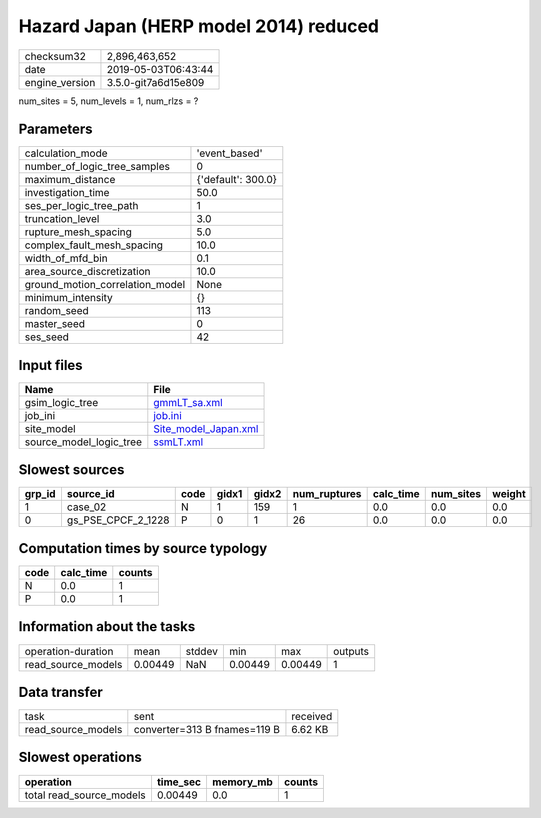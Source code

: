 Hazard Japan (HERP model 2014) reduced
======================================

============== ===================
checksum32     2,896,463,652      
date           2019-05-03T06:43:44
engine_version 3.5.0-git7a6d15e809
============== ===================

num_sites = 5, num_levels = 1, num_rlzs = ?

Parameters
----------
=============================== ==================
calculation_mode                'event_based'     
number_of_logic_tree_samples    0                 
maximum_distance                {'default': 300.0}
investigation_time              50.0              
ses_per_logic_tree_path         1                 
truncation_level                3.0               
rupture_mesh_spacing            5.0               
complex_fault_mesh_spacing      10.0              
width_of_mfd_bin                0.1               
area_source_discretization      10.0              
ground_motion_correlation_model None              
minimum_intensity               {}                
random_seed                     113               
master_seed                     0                 
ses_seed                        42                
=============================== ==================

Input files
-----------
======================= ==============================================
Name                    File                                          
======================= ==============================================
gsim_logic_tree         `gmmLT_sa.xml <gmmLT_sa.xml>`_                
job_ini                 `job.ini <job.ini>`_                          
site_model              `Site_model_Japan.xml <Site_model_Japan.xml>`_
source_model_logic_tree `ssmLT.xml <ssmLT.xml>`_                      
======================= ==============================================

Slowest sources
---------------
====== ================== ==== ===== ===== ============ ========= ========= ======
grp_id source_id          code gidx1 gidx2 num_ruptures calc_time num_sites weight
====== ================== ==== ===== ===== ============ ========= ========= ======
1      case_02            N    1     159   1            0.0       0.0       0.0   
0      gs_PSE_CPCF_2_1228 P    0     1     26           0.0       0.0       0.0   
====== ================== ==== ===== ===== ============ ========= ========= ======

Computation times by source typology
------------------------------------
==== ========= ======
code calc_time counts
==== ========= ======
N    0.0       1     
P    0.0       1     
==== ========= ======

Information about the tasks
---------------------------
================== ======= ====== ======= ======= =======
operation-duration mean    stddev min     max     outputs
read_source_models 0.00449 NaN    0.00449 0.00449 1      
================== ======= ====== ======= ======= =======

Data transfer
-------------
================== ============================ ========
task               sent                         received
read_source_models converter=313 B fnames=119 B 6.62 KB 
================== ============================ ========

Slowest operations
------------------
======================== ======== ========= ======
operation                time_sec memory_mb counts
======================== ======== ========= ======
total read_source_models 0.00449  0.0       1     
======================== ======== ========= ======